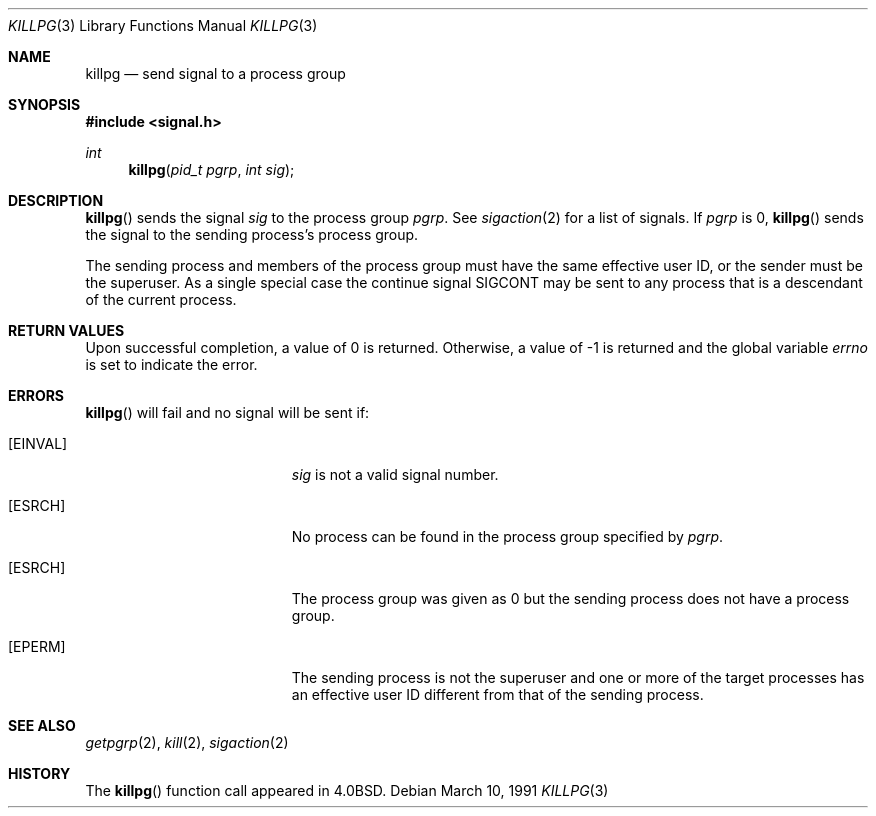 .\" Copyright (c) 1980, 1991 Regents of the University of California.
.\" All rights reserved.
.\"
.\" Redistribution and use in source and binary forms, with or without
.\" modification, are permitted provided that the following conditions
.\" are met:
.\" 1. Redistributions of source code must retain the above copyright
.\"    notice, this list of conditions and the following disclaimer.
.\" 2. Redistributions in binary form must reproduce the above copyright
.\"    notice, this list of conditions and the following disclaimer in the
.\"    documentation and/or other materials provided with the distribution.
.\" 3. All advertising materials mentioning features or use of this software
.\"    must display the following acknowledgement:
.\"	This product includes software developed by the University of
.\"	California, Berkeley and its contributors.
.\" 4. Neither the name of the University nor the names of its contributors
.\"    may be used to endorse or promote products derived from this software
.\"    without specific prior written permission.
.\"
.\" THIS SOFTWARE IS PROVIDED BY THE REGENTS AND CONTRIBUTORS ``AS IS'' AND
.\" ANY EXPRESS OR IMPLIED WARRANTIES, INCLUDING, BUT NOT LIMITED TO, THE
.\" IMPLIED WARRANTIES OF MERCHANTABILITY AND FITNESS FOR A PARTICULAR PURPOSE
.\" ARE DISCLAIMED.  IN NO EVENT SHALL THE REGENTS OR CONTRIBUTORS BE LIABLE
.\" FOR ANY DIRECT, INDIRECT, INCIDENTAL, SPECIAL, EXEMPLARY, OR CONSEQUENTIAL
.\" DAMAGES (INCLUDING, BUT NOT LIMITED TO, PROCUREMENT OF SUBSTITUTE GOODS
.\" OR SERVICES; LOSS OF USE, DATA, OR PROFITS; OR BUSINESS INTERRUPTION)
.\" HOWEVER CAUSED AND ON ANY THEORY OF LIABILITY, WHETHER IN CONTRACT, STRICT
.\" LIABILITY, OR TORT (INCLUDING NEGLIGENCE OR OTHERWISE) ARISING IN ANY WAY
.\" OUT OF THE USE OF THIS SOFTWARE, EVEN IF ADVISED OF THE POSSIBILITY OF
.\" SUCH DAMAGE.
.\"
.\"	$OpenBSD: killpg.3,v 1.7 2000/04/15 11:46:01 aaron Exp $
.\"
.Dd March 10, 1991
.Dt KILLPG 3
.Os
.Sh NAME
.Nm killpg
.Nd send signal to a process group
.Sh SYNOPSIS
.Fd #include <signal.h>
.Ft int
.Fn killpg "pid_t pgrp" "int sig"
.Sh DESCRIPTION
.Fn killpg
sends the signal
.Fa sig
to the process group
.Fa pgrp .
See
.Xr sigaction 2
for a list of signals.
If
.Fa pgrp
is 0,
.Fn killpg
sends the signal to the sending process's process group.
.Pp
The sending process and members of the process group must
have the same effective user ID, or
the sender must be the superuser.
As a single special case the continue signal SIGCONT may be sent
to any process that is a descendant of the current process.
.Sh RETURN VALUES
Upon successful completion, a value of 0 is returned.
Otherwise, a value of \-1 is returned and the global variable
.Va errno
is set to indicate the error.
.Sh ERRORS
.Fn killpg
will fail and no signal will be sent if:
.Bl -tag -width Er
.It Bq Er EINVAL
.Fa sig
is not a valid signal number.
.It Bq Er ESRCH
No process can be found in the process group specified by
.Fa pgrp .
.It Bq Er ESRCH
The process group was given as 0
but the sending process does not have a process group.
.It Bq Er EPERM
The sending process is not the superuser and one or more
of the target processes has an effective user ID different from that
of the sending process.
.El
.Sh SEE ALSO
.Xr getpgrp 2 ,
.Xr kill 2 ,
.Xr sigaction 2
.Sh HISTORY
The
.Fn killpg
function call appeared in
.Bx 4.0 .
